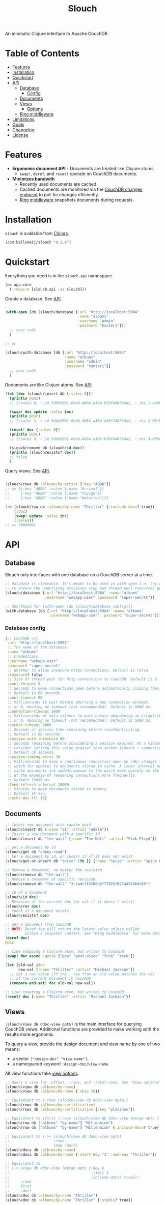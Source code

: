 #+title: Slouch

[[https://clojars.org/com.balloneij/slouch][file:https://img.shields.io/clojars/v/com.balloneij/slouch.svg]]

An idiomatic Clojure interface to Apache CouchDB.

* Table of Contents

- [[#features][Features]]
- [[#installation][Installation]]
- [[#quickstart][Quickstart]]
- [[#api][API]]
  - [[#database][Database]]
    - [[#database-config][Config]]
  - [[#documents][Documents]]
  - [[#views][Views]]
    - [[#view-options][Options]]
  - [[#ring-middleware][Ring middleware]]
- [[#limitations][Limitations]]
- [[#goals][Goals]]
- [[#changelog][Changelog]]
- [[#license][License]]

* Features

- *Ergonomic document API* - Documents are treated like Clojure atoms.
  - ~swap!~, ~deref~, and ~reset!~ operate on CouchDB documents.
- *Minimizes bandwith*
  - Recently used documents are cached.
  - Cached documents are monitored via the [[https://docs.couchdb.org/en/stable/api/database/changes.html][CouchDB changes endpoint]]
    to poll for changes efficiently.
  - [[https://github.com/ring-clojure/ring][Ring]] [[#ring-middleware][middleware]] snapshots documents during requests.

* Installation
~slouch~ is available from [[https://clojars.org/com.balloneij/slouch][Clojars]].

#+begin_src clojure
[com.balloneij/slouch "0.1.0"]
#+end_src

* Quickstart

Everything you need is in the ~slouch.api~ namespace.

#+begin_src clojure
(ns app.core
  (:require [slouch.api :as slouch]))
#+end_src

Create a database. See [[#database][API]].

#+begin_src clojure

(with-open [db (slouch/database {:url "http://localhost:5984"
                                 :name "albums"
                                 :username "admin"
                                 :password "hunter1"})]
  ;; your code
  )

;; or

(slouch/with-database [db {:url "http://localhost:5984"
                           :name "albums"
                           :username "admin"
                           :password "hunter1"}]
  ;; your code
  )

#+end_src

Documents are like Clojure atoms. See [[#documents][API]].

#+begin_src clojure
(let [doc (slouch/insert db {:sales 0})]
  (println @doc)
  ;; {:sales 0, :_id 5dde5901-6ee6-4084-a18e-b58f4487e4a2, :_rev 1-ea366df7bb92694d7de64184343c080e}

  (swap! doc update :sales inc)
  (println @doc)
  ;; {:sales 1, :_id 5dde5901-6ee6-4084-a18e-b58f4487e4a2, :_rev 2-68fb51089122a02a4d24f0910532b0f0}

  (reset! doc {:sales 0})
  (println @doc)
  ;; {:sales 0, :_id 5dde5901-6ee6-4084-a18e-b58f4487e4a2, :_rev 3-895e6de5e9418a64d7946247459bc769}

  (slouch/remove db (slouch/id doc))
  (println (slouch/exists? doc))
  ;; false
  )
#+end_src

Query views. See [[#views][API]].

#+begin_src clojure

(slouch/rows db :albums/by-artist {:key "ABBA"})
;; => [{:key "ABBA" :value {:name "Arrival"}}
;;     {:key "ABBA" :value {:name "Voyage"}}
;;     {:key "ABBA" :value {:name "Waterloo"}}]

(-> (slouch/row db :albums/by-name "Thriller" {:include-docs? true})
    (:doc)
    (swap! update :sales inc)
    (:sales))
;; => 70000001
#+end_src

* API
** Database

Slouch only interfaces with one database on a CouchDB server at a time.

#+begin_src clojure
;; Database is closeable. It's meant to be used in with-open i.e. try with resources
;; to ensure the underlying processes stop and thread pool resources get released.
(slouch/database {:url "http://localhost:5984" :name "albums"
                  :username "webapp-user" :password "super-secret"})

;; Shorthand for (with-open [db (slouch/database config)])
(with-database [db {:url "http://localhost:5984" :name "albums"
                    :username "webapp-user" :password "super-secret"}])
#+end_src

*** Database config
#+begin_src clojure
{;; CouchDB url.
 :url "http://localhost:5984"
 ;; The name of the database.
 :name "albums"
 ;; Credentials.
 :username "webapp-user"
 :password "super-secret"
 ;; Whether to allow insecure https connections. Default is false.
 :insecure? false
 ;; Size of thread pool for http connections to CouchDB. Default is 8.
 :pool-threads 8
 ;; Seconds to keep connections open before automatically closing them.
 ;; Default is 60 seconds.
 :pool-timeout 60
 ;; Milliseconds to wait before aborting a new connection attempt,
 ;; or 0, meaning no timeout (not recommended). Default is 5000 ms.
 :connection-timeout 5000
 ;; Milliseconds of data silence to wait before abandoning an established connection,
 ;; or 0, meaning no timeout (not recommended). Default is 5000 ms.
 :socket-timeout 5000
 ;; Seconds of session time remaining before reauthenticating.
 ;; Default is 60 seconds.
 :session-auth-threshold 60
 ;; Seconds remaining before considering a session expired. At a minimum,
 ;; consider setting this value greater than socket-timeout + connection-timeout.
 ;; Default 30 seconds.
 :session-timing-error 30
 ;; Milliseconds to keep a continuous connection open on /db/_changes to
 ;; watch for updates to documents stored in cache. A lower interval means
 ;; cache documents are added/removed to the watch more quickly to the watch list,
 ;; at the expense of reopening connections more frequently.
 ;; Default 10000 ms.
 :feed-refresh-interval 10000
 ;; Minutes to keep documents stored in memory.
 ;; Default 15 min.
 :cache-doc-ttl 15}
#+end_src

** Documents
#+begin_src clojure
;; Insert new document with random uuid
(slouch/insert db {:name "21" :artist "Adele"})
;; Insert a new document with a specific id
(slouch/insert db "the-wall" {:name "The Wall" :artist "Pink Floyd"})

;; Get a document by id
(slouch/get db "abbey-road")
;; Get a document by id, or insert it if it does not exist
(slouch/get-or-insert db "spice" (fn [] {:name "Spice" :artist "Spice Girls"}))

;; Remove a document, no matter the revision
(slouch/remove db "the-wall")
;; Remove a document at specific revision
(slouch/remove db "the-wall" "3-2adcff8fb8b3f77825f627ad97464c80")

;; ID of a document
(slouch/id doc)
;; Revision of the current doc (or nil if it doesn't exist)
(slouch/rev doc)
;; Check if a document exists
(slouch/exists? doc)

;; Get a document from CouchDB
;; NOTE: Deref-ing will return the latest value unless called
;;       within a snapshot context. See "Ring middleware" for more details
(deref doc)
@doc

;; Like swapping a Clojure atom, but writes to CouchDB
(swap! doc assoc :genre ["pop" "post-disco" "funk" "rock"])

(let [old-val @doc
      new-val {:name "Thriller" :artist "Michael Jackson"}]
  ;; Set a new value iff the :_rev from an old value matches the rev
  ;; of the current document in CouchDB
  (compare-and-set! doc old-val new-val))

;; Like reseting a Clojure atom, but writes to CouchDB
(reset! doc {:name "Thriller" :artist "Michael Jackson"})
#+end_src

** Views

~(slouch/view db ddoc-view opts)~ is the main interface for
querying CouchDB views. Additional functions are provided to make working
with the results more ergonomic.

To query a view, provide the design document and view name by one of two means:

- a vector ~["design-doc" "view-name"]~.
- a namespaced keyword ~:design-doc/view-name~.

All view functions take [[#view-options][view options]].

#+begin_src clojure
;; Query a view for :offset, :rows, and :total-rows. See "View options"
(slouch/view db :albums/by-name)
(slouch/view db :albums/by-name {:skip 20})

;; Equivalent to (:rows (slouch/view db ddoc-view opts))
(slouch/rows db :albums/by-certification)
(slouch/rows db :albums/by-certification {:key "platinum"})

;; Equivalent to (first (:rows (slouch/view db ddoc-view (merge opts {:key k :limit 1}))))
(slouch/row db ["albums" "by-name"] "Millennium")
(slouch/row db ["albums" "by-name"] "Millennium" {:include-docs? true})

;; Equivalent to (->> (slouch/view db ddoc-view opts)
;;                    :rows
;;                    (map :doc))
(slouch/docs db :albums/by-name)
(slouch/docs db :albums/by-name {:start-key "1" :end-key "Thriller"})

;; Equivlanet to
;; (-> (view db ddoc-view (merge opts {:key k
;;                                     :limit 1
;;                                     :include-docs? true}))
;;     :rows
;;     first
;;     :doc)
(slouch/doc db :albums/by-name "Thriller")
(slouch/doc db :albums/by-name "Thriller" {:stable? true})
#+end_src

*** View options
View options come directly from the [[https://docs.couchdb.org/en/stable/api/ddoc/views.html#db-design-design-doc-view-view-name][CouchDB view endpoint]].

#+begin_src clojure
{;; Include conflicts information in response. Ignored if include-docs isn’t true. Default is false.
 :conflicts? false
 ;; Return the documents in descending order by key. Default is false.
 :descending? false
 ;; Stop returning records when the specified key is reached.
 :end-key {:name "wish-you-were-here"}
 ;; Stop returning records when the specified document ID is reached. Ignored if end-key is not set.
 :end-key-doc-id "255ce80b1928875f253f5fca670d0599"
 ;; Group the results using the reduce function to a group or single row. Implies reduce is true and the maximum group-level. Default is false.
 :group? false
 ;; Specify the group level to be used. Implies group is true.
 :group-level 2
 ;; Include the associated document with each row. Default is false.
 :include-docs? false
 ;; Specifies whether the specified end key should be included in the result. Default is true.
 :inclusive-end? true
 ;; Return only documents that match the specified key.
 :key {:name "boston"}
 ;; Return only documents where the key matches one of the keys specified in the array.
 :keys [{:name "millennium"} {:name "like-a-virgin"} {:name "purple-rain"}]
 ;; Limit the number of the returned documents to the specified number.
 :limit 20
 ;; Use the reduction function. Default is true when a reduce function is defined.
 :reduce? true
 ;; Skip this number of records before starting to return the results. Default is 0.
 :skip 0
 ;; Sort returned rows. Setting this to false offers a performance boost. The total-rows and offset fields are not available when this is set to false. Default is true.
 ;; See Sorting Returned Rows https://docs.couchdb.org/en/stable/api/ddoc/views.html#sorting-returned-rows
 :sorted? true
 ;; Whether or not the view results should be returned from a stable set of shards. Default is false.
 :stable? false
 ;; Return records starting with the specified key.
 :start-key {:name "baby-one-more-time"}
 ;; Return records starting with the specified document ID. Ignored if startkey is not set.
 :start-key-doc-id "255ce80b1928875f253f5fca670d3e15"
 ;; Whether or not the view in question should be updated prior to responding to the user. Supported values: true, false, :lazy. Default is true.
 :update true
 ;; Whether to include in the response an update-seq value indicating the sequence id of the database the view reflects. Default is false.
 :update-seq? false}
 #+end_src

**** Unsupported Options
#+begin_src clojure
{;; Include the Base64-encoded content of attachments in the documents that are included if include-docs is true. Ignored if include-docs isn’t true. Default is false.
 :attachments? false
 ;; Include encoding information in attachment stubs if include-docs is true and the particular attachment is compressed. Ignored if include-docs isn’t true. Default is false.
 :att-encoding-info? false
 ;; Deprecated by CouchDB. Use :stable and :update instead.
 ;;  :ok is equivalent to {:stable true :update false}
 ;;  :update_after is equivalent to {:stable true :update lazy}
 ;; The default behavior is equivalent to {:stable false :update true}.
 :stale :ok}
#+end_src
** Ring middleware
~wrap-db~ handles each request inside a /snapshot/.

Inside a /snapshot/, the value of a document will stay the same throughout
the duration of a request, unless an update occurs within the same /snapshot/.

Therefore, don't be afraid to ~deref~ a document multiple times within
a single request. At most, the document will be fetched from CouchDB one time.

#+begin_src clojure
(slouch/with-database [db config]
  (-> handler
      ;; Add :db to incoming requests and execute handler inside a snapshot context
      (slouch/wrap-db db)
      ;; or use a different key
      (slouch/wrap-db :my-db db)
      (run-webapp)))
#+end_src
* Limitations

- No means for solving document conflicts.
- Cannot handle document attachments.
- No means for seamless failover to other CouchDB instances.
- Cannot solve world hunger.

* Goals
- *Encode username and password so they aren't stored in mem as plaintext*

  In case somewhere, somehow the db config gets ~prn-str~'ed (logs, stacktraces, etc.),
  it would be best if the username and password were at least base64 encoded.

  Maybe hide the values inside record and define a print-method to hide the password.
- *Add a size limit to documents added to cache*
- *Reducible, transducer-ready view result*

  [[https://github.com/seancorfield/next-jdbc][next-jdbc]] provides ~next.jdbc/plan~ which is a cool way to stream
  and process incoming SQL results. It could be fun to expirement
  with a similar system for Slouch and test to see if it has any merit
  speeding up view queries.

- *Lazily get ~rows~*
  It could be more efficiently to paginate rows results. For example, limit 100 records and then lazy-seq
  to get more.

- *Multiple CouchDB instances*

  Support multiple CouchDB instances doing master-slave replication.

  i.e.
  - 1 master - write-only
  - N replicas - read-only

  A DBA could locate replicas at the same datacenters/device as the client, and then
  host the master in a central location.

- *Support document attachments*
* Changelog
- `0.1.0` Initial release
* License
Copyright 2023 Isaac Ballone.

Distributed under [[LICENSE][the MIT License]].
